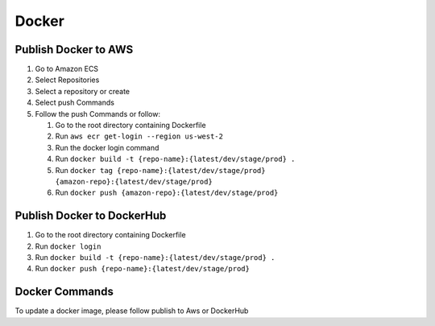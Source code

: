 Docker
=======================================

Publish Docker to AWS
~~~~~~~~~~~~~~~~~~~~~

1. Go to Amazon ECS
2. Select Repositories
3. Select a repository or create
4. Select push Commands
5. Follow the push Commands or follow:

   1. Go to the root directory containing Dockerfile
   2. Run ``aws ecr get-login --region us-west-2``
   3. Run the docker login command
   4. Run ``docker build -t {repo-name}:{latest/dev/stage/prod} .``
   5. Run
      ``docker tag {repo-name}:{latest/dev/stage/prod} {amazon-repo}:{latest/dev/stage/prod}``
   6. Run ``docker push {amazon-repo}:{latest/dev/stage/prod}``

Publish Docker to DockerHub
~~~~~~~~~~~~~~~~~~~~~~~~~~~

1. Go to the root directory containing Dockerfile
2. Run ``docker login``
3. Run ``docker build -t {repo-name}:{latest/dev/stage/prod} .``
4. Run ``docker push {repo-name}:{latest/dev/stage/prod}``

Docker Commands
~~~~~~~~~~~~~~~

To update a docker image, please follow publish to Aws or DockerHub
